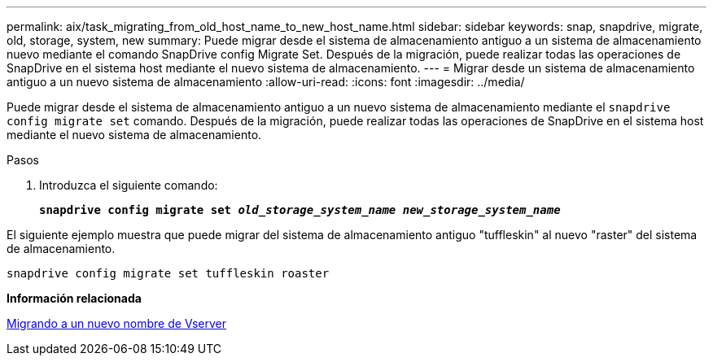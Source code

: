 ---
permalink: aix/task_migrating_from_old_host_name_to_new_host_name.html 
sidebar: sidebar 
keywords: snap, snapdrive, migrate, old, storage, system, new 
summary: Puede migrar desde el sistema de almacenamiento antiguo a un sistema de almacenamiento nuevo mediante el comando SnapDrive config Migrate Set. Después de la migración, puede realizar todas las operaciones de SnapDrive en el sistema host mediante el nuevo sistema de almacenamiento. 
---
= Migrar desde un sistema de almacenamiento antiguo a un nuevo sistema de almacenamiento
:allow-uri-read: 
:icons: font
:imagesdir: ../media/


[role="lead"]
Puede migrar desde el sistema de almacenamiento antiguo a un nuevo sistema de almacenamiento mediante el `snapdrive config migrate set` comando. Después de la migración, puede realizar todas las operaciones de SnapDrive en el sistema host mediante el nuevo sistema de almacenamiento.

.Pasos
. Introduzca el siguiente comando:
+
`*snapdrive config migrate set _old_storage_system_name new_storage_system_name_*`



El siguiente ejemplo muestra que puede migrar del sistema de almacenamiento antiguo "tuffleskin" al nuevo "raster" del sistema de almacenamiento.

[listing]
----
snapdrive config migrate set tuffleskin roaster
----
*Información relacionada*

xref:concept_migrating_to_new_vserver_name.adoc[Migrando a un nuevo nombre de Vserver]
